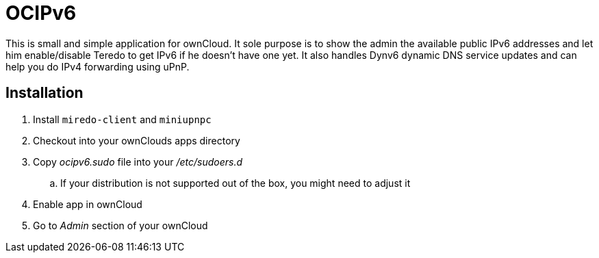 OCIPv6
======

This is small and simple application for ownCloud. It sole purpose is to show the
admin the available public IPv6 addresses and let him enable/disable Teredo to get
IPv6 if he doesn't have one yet. It also handles Dynv6 dynamic DNS service
updates and can help you do IPv4 forwarding using uPnP.

Installation
------------

. Install +miredo-client+ and +miniupnpc+
. Checkout into your ownClouds apps directory
. Copy 'ocipv6.sudo' file into your '/etc/sudoers.d'
.. If your distribution is not supported out of the box, you might need to
   adjust it
. Enable app in ownCloud
. Go to _Admin_ section of your ownCloud
